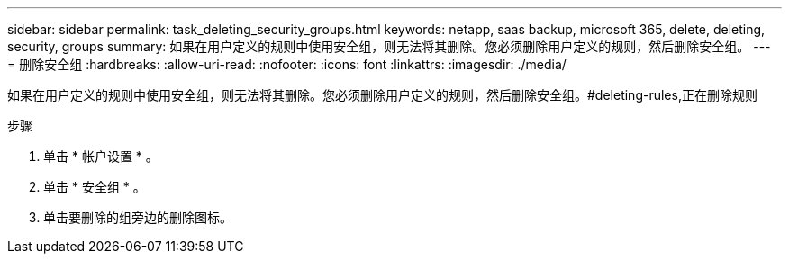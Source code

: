 ---
sidebar: sidebar 
permalink: task_deleting_security_groups.html 
keywords: netapp, saas backup, microsoft 365, delete, deleting, security, groups 
summary: 如果在用户定义的规则中使用安全组，则无法将其删除。您必须删除用户定义的规则，然后删除安全组。 
---
= 删除安全组
:hardbreaks:
:allow-uri-read: 
:nofooter: 
:icons: font
:linkattrs: 
:imagesdir: ./media/


[role="lead"]
如果在用户定义的规则中使用安全组，则无法将其删除。您必须删除用户定义的规则，然后删除安全组。#deleting-rules,正在删除规则

.步骤
. 单击 * 帐户设置 * 。
. 单击 * 安全组 * 。
. 单击要删除的组旁边的删除图标。

